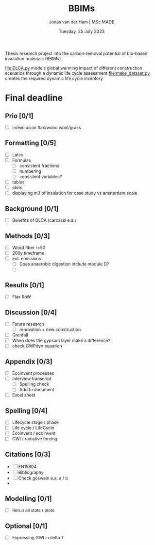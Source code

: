 #+TITLE: BBIMs
#+AUTHOR: Jonas van der Ham | MSc MADE
#+EMAIL: Jonasvdham@gmail.com
#+DATE: Tuesday, 25 July 2023
#+STARTUP: showall
#+PROPERTY: header-args :exports both :session bbims :cache no
:PROPERTIES:
#+OPTIONS: ^:nil
#+LATEX_COMPILER: xelatex
#+LATEX_CLASS: article
#+LATEX_CLASS_OPTIONS: [logo, color, author]
#+LATEX_HEADER: \insertauthor
#+LATEX_HEADER: \usepackage{minted}
#+LATEX_HEADER: \usepackage[style=ieee, citestyle=numeric-comp, isbn=false]{biblatex}
#+LATEX_HEADER: \addbibresource{~/made/bibliography/references.bib}
#+LATEX_HEADER: \setminted{bgcolor=WhiteSmoke}
#+OPTIONS: toc:nil
:END:

Thesis research project into the carbon-removal potential of bio-based
insulation materials (BBIMs)

[[file:DLCA.py]] models global warming impact of different construction scenarios
through a dynamic life cycle assessment
[[file:make_dataset.py]] creates the required dynamic life cycle inventory

* Final deadline

** Prio [0/1]

- [ ] In/exclusion flax/wood wool/grass

** Formatting [0/5]

- [ ] Latex
- [ ] Formulas
  - [ ] consistent fractions
  - [ ] numbering
  - [ ] consistent variables?
- [ ] tables
- [ ] plots
- [ ] displaying m3 of insulation for case study vs amsterdam scale


** Background [0/1]

- [ ] Benefits of DLCA (carcassi e.a.)

** Methods [0/3]

- [ ] Wood fiber r=50
- [ ] 200y timeframe
- [ ] EoL emissions
  - [ ] Does anaerobic digestion include module D?
  - [ ]

** Results [0/1]

- [ ] Flax RoW

** Discussion [0/4]

- [ ] Future research
  - [ ] renovation + new construction
- [ ] Grenfall
- [ ] When does the gypsum layer make a difference?
- [ ] check GWPdyn equation

** Appendix [0/3]

- [ ] Ecoinvent processes
- [ ] Interview transcript
  - [ ] Spelling check
  - [ ] Add to document
- [ ] Excel sheet

** Spelling [0/4]

- [ ] Lifecycle stage / phase
- [ ] Life cycle / LifeCycle
- [ ] Ecoinvent / ecoinvent
- [ ] GWI / radiative forcing

** Citations [0/3]

- [ ] EN15804
- [ ] Bibliography
- [ ] Check göswein e.a. a / b
-

** Modelling [0/1]

- [ ] Rerun all stats / plots

** Optional [0/1]

- [ ] Expressing GWI in delta T
